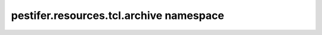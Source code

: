 pestifer.resources.tcl.archive namespace
========================================

.. py:module:: pestifer.resources.tcl.archive

